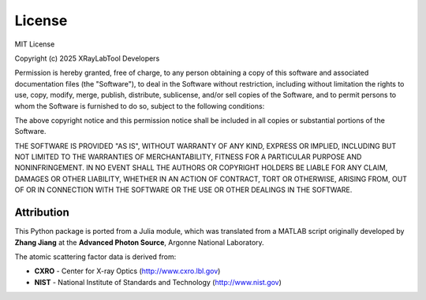 License
=======

MIT License

Copyright (c) 2025 XRayLabTool Developers

Permission is hereby granted, free of charge, to any person obtaining a copy
of this software and associated documentation files (the "Software"), to deal
in the Software without restriction, including without limitation the rights
to use, copy, modify, merge, publish, distribute, sublicense, and/or sell
copies of the Software, and to permit persons to whom the Software is
furnished to do so, subject to the following conditions:

The above copyright notice and this permission notice shall be included in all
copies or substantial portions of the Software.

THE SOFTWARE IS PROVIDED "AS IS", WITHOUT WARRANTY OF ANY KIND, EXPRESS OR
IMPLIED, INCLUDING BUT NOT LIMITED TO THE WARRANTIES OF MERCHANTABILITY,
FITNESS FOR A PARTICULAR PURPOSE AND NONINFRINGEMENT. IN NO EVENT SHALL THE
AUTHORS OR COPYRIGHT HOLDERS BE LIABLE FOR ANY CLAIM, DAMAGES OR OTHER
LIABILITY, WHETHER IN AN ACTION OF CONTRACT, TORT OR OTHERWISE, ARISING FROM,
OUT OF OR IN CONNECTION WITH THE SOFTWARE OR THE USE OR OTHER DEALINGS IN THE
SOFTWARE.

Attribution
-----------

This Python package is ported from a Julia module, which was translated from
a MATLAB script originally developed by **Zhang Jiang** at the **Advanced
Photon Source**, Argonne National Laboratory.

The atomic scattering factor data is derived from:

- **CXRO** - Center for X-ray Optics (http://www.cxro.lbl.gov)
- **NIST** - National Institute of Standards and Technology (http://www.nist.gov)
